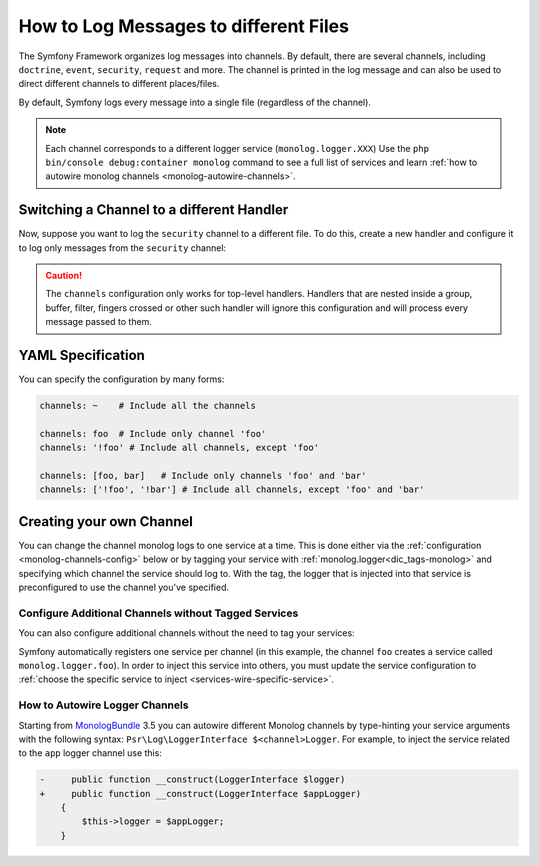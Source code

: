 .. index::
   single: Logging

How to Log Messages to different Files
======================================

The Symfony Framework organizes log messages into channels. By default, there
are several channels, including ``doctrine``, ``event``, ``security``, ``request``
and more. The channel is printed in the log message and can also be used
to direct different channels to different places/files.

By default, Symfony logs every message into a single file (regardless of
the channel).

.. note::

    Each channel corresponds to a different logger service (``monolog.logger.XXX``)
    Use the ``php bin/console debug:container monolog`` command to see a full
    list of services and learn :ref:`how to autowire monolog channels <monolog-autowire-channels>`.

.. _logging-channel-handler:

Switching a Channel to a different Handler
------------------------------------------

Now, suppose you want to log the ``security`` channel to a different file.
To do this, create a new handler and configure it to log only messages
from the ``security`` channel:

.. configuration-block::

    .. code-block:: yaml

        # config/packages/prod/monolog.yaml
        monolog:
            handlers:
                security:
                    # log all messages (since debug is the lowest level)
                    level:    debug
                    type:     stream
                    path:     '%kernel.logs_dir%/security.log'
                    channels: [security]

                # an example of *not* logging security channel messages for this handler
                main:
                    # ...
                    # channels: ['!security']

    .. code-block:: xml

        <!-- config/packages/prod/monolog.xml-->
        <container xmlns="http://symfony.com/schema/dic/services"
            xmlns:xsi="http://www.w3.org/2001/XMLSchema-instance"
            xmlns:monolog="http://symfony.com/schema/dic/monolog"
            xsi:schemaLocation="http://symfony.com/schema/dic/services
                https://symfony.com/schema/dic/services/services-1.0.xsd
                http://symfony.com/schema/dic/monolog
                https://symfony.com/schema/dic/monolog/monolog-1.0.xsd">

            <monolog:config>
                <monolog:handler name="security" type="stream" path="%kernel.logs_dir%/security.log">
                    <monolog:channels>
                        <monolog:channel>security</monolog:channel>
                    </monolog:channels>
                </monolog:handler>

                <monolog:handler name="main" type="stream" path="%kernel.logs_dir%/main.log">
                    <!-- ... -->
                    <monolog:channels>
                        <monolog:channel>!security</monolog:channel>
                    </monolog:channels>
                </monolog:handler>
            </monolog:config>
        </container>

    .. code-block:: php

        // config/packages/prod/monolog.php
        $container->loadFromExtension('monolog', [
            'handlers' => [
                'security' => [
                    'type'     => 'stream',
                    'path'     => '%kernel.logs_dir%/security.log',
                    'channels' => [
                        'security',
                    ],
                ],
                'main'     => [
                    // ...
                    'channels' => [
                        '!security',
                    ],
                ],
            ],
        ]);

.. caution::

    The ``channels`` configuration only works for top-level handlers. Handlers
    that are nested inside a group, buffer, filter, fingers crossed or other
    such handler will ignore this configuration and will process every message
    passed to them.

YAML Specification
------------------

You can specify the configuration by many forms:

.. code-block:: yaml

    channels: ~    # Include all the channels

    channels: foo  # Include only channel 'foo'
    channels: '!foo' # Include all channels, except 'foo'

    channels: [foo, bar]   # Include only channels 'foo' and 'bar'
    channels: ['!foo', '!bar'] # Include all channels, except 'foo' and 'bar'

Creating your own Channel
-------------------------

You can change the channel monolog logs to one service at a time. This is done
either via the :ref:`configuration <monolog-channels-config>` below
or by tagging your service with :ref:`monolog.logger<dic_tags-monolog>` and
specifying which channel the service should log to. With the tag, the logger
that is injected into that service is preconfigured to use the channel you've
specified.

.. _monolog-channels-config:

Configure Additional Channels without Tagged Services
~~~~~~~~~~~~~~~~~~~~~~~~~~~~~~~~~~~~~~~~~~~~~~~~~~~~~

You can also configure additional channels without the need to tag your services:

.. configuration-block::

    .. code-block:: yaml

        # config/packages/prod/monolog.yaml
        monolog:
            channels: ['foo', 'bar']

    .. code-block:: xml

        <!-- config/packages/prod/monolog.xml -->
        <container xmlns="http://symfony.com/schema/dic/services"
            xmlns:xsi="http://www.w3.org/2001/XMLSchema-instance"
            xmlns:monolog="http://symfony.com/schema/dic/monolog"
            xsi:schemaLocation="http://symfony.com/schema/dic/services
                https://symfony.com/schema/dic/services/services-1.0.xsd
                http://symfony.com/schema/dic/monolog
                https://symfony.com/schema/dic/monolog/monolog-1.0.xsd">

            <monolog:config>
                <monolog:channel>foo</monolog:channel>
                <monolog:channel>bar</monolog:channel>
            </monolog:config>
        </container>

    .. code-block:: php

        // config/packages/prod/monolog.php
        $container->loadFromExtension('monolog', [
            'channels' => [
                'foo',
                'bar',
            ],
        ]);

Symfony automatically registers one service per channel (in this example, the
channel ``foo`` creates a service called ``monolog.logger.foo``). In order to
inject this service into others, you must update the service configuration to
:ref:`choose the specific service to inject <services-wire-specific-service>`.

.. _monolog-autowire-channels:

How to Autowire Logger Channels
~~~~~~~~~~~~~~~~~~~~~~~~~~~~~~~

Starting from `MonologBundle`_ 3.5 you can autowire different Monolog channels
by type-hinting your service arguments with the following syntax:
``Psr\Log\LoggerInterface $<channel>Logger``. For example, to inject the service
related to the ``app`` logger channel use this:

.. code-block:: diff

    -     public function __construct(LoggerInterface $logger)
    +     public function __construct(LoggerInterface $appLogger)
        {
            $this->logger = $appLogger;
        }

.. _`MonologBundle`: https://github.com/symfony/monolog-bundle
